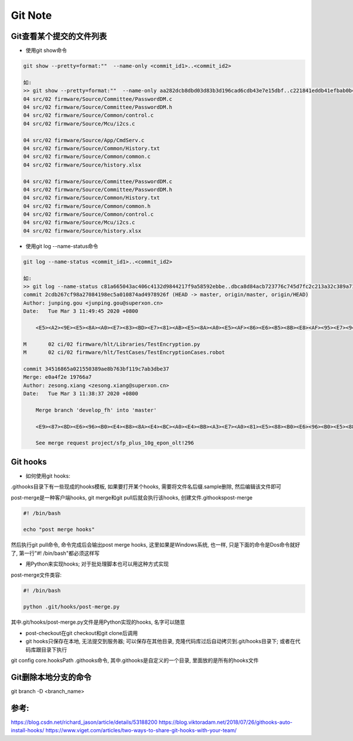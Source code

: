 Git Note
===========

Git查看某个提交的文件列表
----------------------------

* 使用git show命令

.. code::

    git show --pretty=format:""  --name-only <commit_id1>..<commit_id2>
    
    如:
    >> git show --pretty=format:""  --name-only aa282dcb8dbd03d83b3d196cad6cdb43e7e15dbf..c221841eddb41efbab0b4ab342a1c21663dde508
    04 src/02 firmware/Source/Committee/PasswordDM.c
    04 src/02 firmware/Source/Committee/PasswordDM.h
    04 src/02 firmware/Source/Common/control.c
    04 src/02 firmware/Source/Mcu/i2cs.c

    04 src/02 firmware/Source/App/CmdServ.c
    04 src/02 firmware/Source/Common/History.txt
    04 src/02 firmware/Source/Common/common.c
    04 src/02 firmware/Source/history.xlsx

    04 src/02 firmware/Source/Committee/PasswordDM.c
    04 src/02 firmware/Source/Committee/PasswordDM.h
    04 src/02 firmware/Source/Common/History.txt
    04 src/02 firmware/Source/Common/common.h
    04 src/02 firmware/Source/Common/control.c
    04 src/02 firmware/Source/Mcu/i2cs.c
    04 src/02 firmware/Source/history.xlsx

* 使用git log --name-status命令

.. code::

    git log --name-status <commit_id1>..<commit_id2>
    
    如:
    >> git log --name-status c81a665043ac406c4132d9844217f9a58592ebbe..dbca8d84acb723776c745d7fc2c213a32c389a71
    commit 2cdb267cf98a27084198ec5a010874ad4978926f (HEAD -> master, origin/master, origin/HEAD)
    Author: junping.gou <junping.gou@superxon.cn>
    Date:   Tue Mar 3 11:49:45 2020 +0800

        <E5><A2><9E><E5><8A><A0><E7><83><BD><E7><81><AB><E5><8A><A0><E5><AF><86><E6><B5><8B><E8><AF><95><E7><94><A8><E4><BE><8B>

    M       02 ci/02 firmware/hlt/Libraries/TestEncryption.py
    M       02 ci/02 firmware/hlt/TestCases/TestEncryptionCases.robot

    commit 34516865a021550389ae8b763bf119c7ab3dbe37
    Merge: e0a4f2e 19766a7
    Author: zesong.xiang <zesong.xiang@superxon.cn>
    Date:   Tue Mar 3 11:38:37 2020 +0800

        Merge branch 'develop_fh' into 'master'

        <E9><87><8D><E6><96><B0><E4><B8><8A><E4><BC><A0><E4><BB><A3><E7><A0><81><E5><88><B0><E6><96><B0><E5><88><86><E6><94><AF>

        See merge request project/sfp_plus_10g_epon_olt!296

Git hooks
----------------------

* 如何使用git hooks:

.git\hooks目录下有一些现成的hooks模板, 如果要打开某个hooks, 需要将文件名后缀.sample删除, 然后编辑该文件即可

post-merge是一种客户端hooks, git merge和git pull后就会执行该hooks, 创建文件.git\hooks\post-merge

.. code::

    #! /bin/bash
    
    echo "post merge hooks"

然后执行git pull命令, 命令完成后会输出post merge hooks, 这里如果是Windows系统, 也一样, 只是下面的命令是Dos命令就好了, 第一行"#! /bin/bash"都必须这样写

* 用Python来实现hooks; 对于批处理脚本也可以用这种方式实现

post-merge文件类容:

.. code::

    #! /bin/bash
    
    python .git/hooks/post-merge.py
    
其中.git/hooks/post-merge.py文件是用Python实现的hooks, 名字可以随意

* post-checkout在git checkout和git clone后调用

* git hooks只保存在本地, 无法提交到服务器; 可以保存在其他目录, 克隆代码库过后自动拷贝到.git/hooks目录下; 或者在代码库跟目录下执行
git config core.hooksPath .githooks命令, 其中.githooks是自定义的一个目录, 里面放的是所有的hooks文件

Git删除本地分支的命令
---------------------------

git branch -D <branch_name>







参考:
-------------
https://blog.csdn.net/richard_jason/article/details/53188200
https://blog.viktoradam.net/2018/07/26/githooks-auto-install-hooks/
https://www.viget.com/articles/two-ways-to-share-git-hooks-with-your-team/













